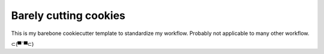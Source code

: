 ======================
Barely cutting cookies
======================

This is my barebone cookiecutter template to standardize my workflow. Probably not
applicable to many other workflow.


⊂(▀¯▀⊂)
